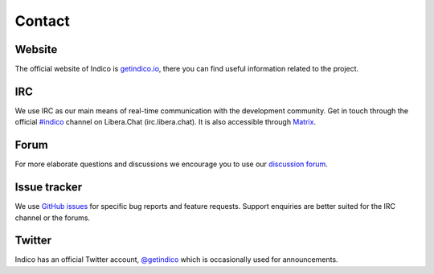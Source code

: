 .. _contact:

Contact
=======

Website
+++++++

The official website of Indico is `getindico.io <https://getindico.io>`_, there
you can find useful information related to the project.

IRC
+++

We use IRC as our main means of real-time communication with the development community.
Get in touch through the official `#indico <https://web.libera.chat/gamja/?channels=#indico>`_
channel on Libera.Chat (irc.libera.chat).
It is also accessible through `Matrix <https://app.element.io/#/room/#indico:matrix.org>`_.

Forum
+++++

For more elaborate questions and discussions we encourage you to use our
`discussion forum <https://talk.getindico.io>`_.

Issue tracker
+++++++++++++

We use `GitHub issues <https://github.com/indico/indico/issues>`_ for specific bug reports and
feature requests. Support enquiries are better suited for the IRC channel or the forums.

Twitter
+++++++

Indico has an official Twitter account, `@getindico <https://twitter.com/getindico>`_
which is occasionally used for announcements.
